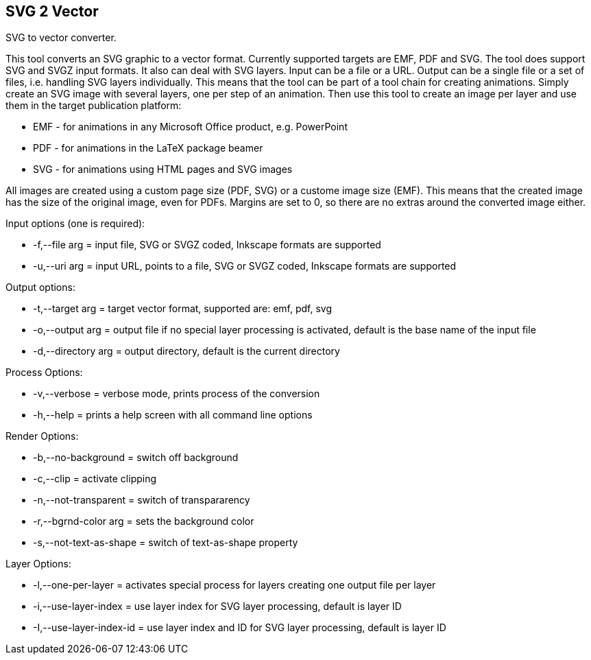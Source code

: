 SVG 2 Vector
------------

SVG to vector converter.

This tool converts an SVG graphic to a vector format. Currently supported targets are EMF, PDF and SVG. The tool does support SVG and SVGZ input formats.
It also can deal with SVG layers. Input can be a file or a URL. Output can be a single file or a set of files, i.e. handling SVG layers individually.
This means that the tool can be part of a tool chain for creating animations. Simply create an SVG image with several layers, one per step of an animation.
Then use this tool to create an image per layer and use them in the target publication platform: 

* EMF - for animations in any Microsoft Office product, e.g. PowerPoint
* PDF - for animations in the LaTeX package beamer
* SVG - for animations using HTML pages and SVG images

All images are created using a custom page size (PDF, SVG) or a custome image size (EMF).
This means that the created image has the size of the original image, even for PDFs.
Margins are set to 0, so there are no extras around the converted image either.

Input options (one is required): 

* +-f,--file arg+ = input file, SVG or SVGZ coded, Inkscape formats are supported
* +-u,--uri arg+ = input URL, points to a file, SVG or SVGZ coded, Inkscape formats are supported

Output options:

* +-t,--target arg+ = target vector format, supported are: emf, pdf, svg
* +-o,--output arg+ = output file if no special layer processing is activated, default is the base name of the input file
* +-d,--directory arg+ = output directory, default is the current directory

Process Options:

* +-v,--verbose+ = verbose mode, prints process of the conversion
* +-h,--help+ = prints a help screen with all command line options

Render Options:

* +-b,--no-background+ = switch off background
* +-c,--clip+ = activate clipping
* +-n,--not-transparent+ = switch of transpararency
* +-r,--bgrnd-color arg+ = sets the background color
* +-s,--not-text-as-shape+ = switch of text-as-shape property

Layer Options:

* +-l,--one-per-layer+ = activates special process for layers creating one output file per layer
* +-i,--use-layer-index+ = use layer index for SVG layer processing, default is layer ID
* +-I,--use-layer-index-id+ = use layer index and ID for SVG layer processing, default is layer ID
